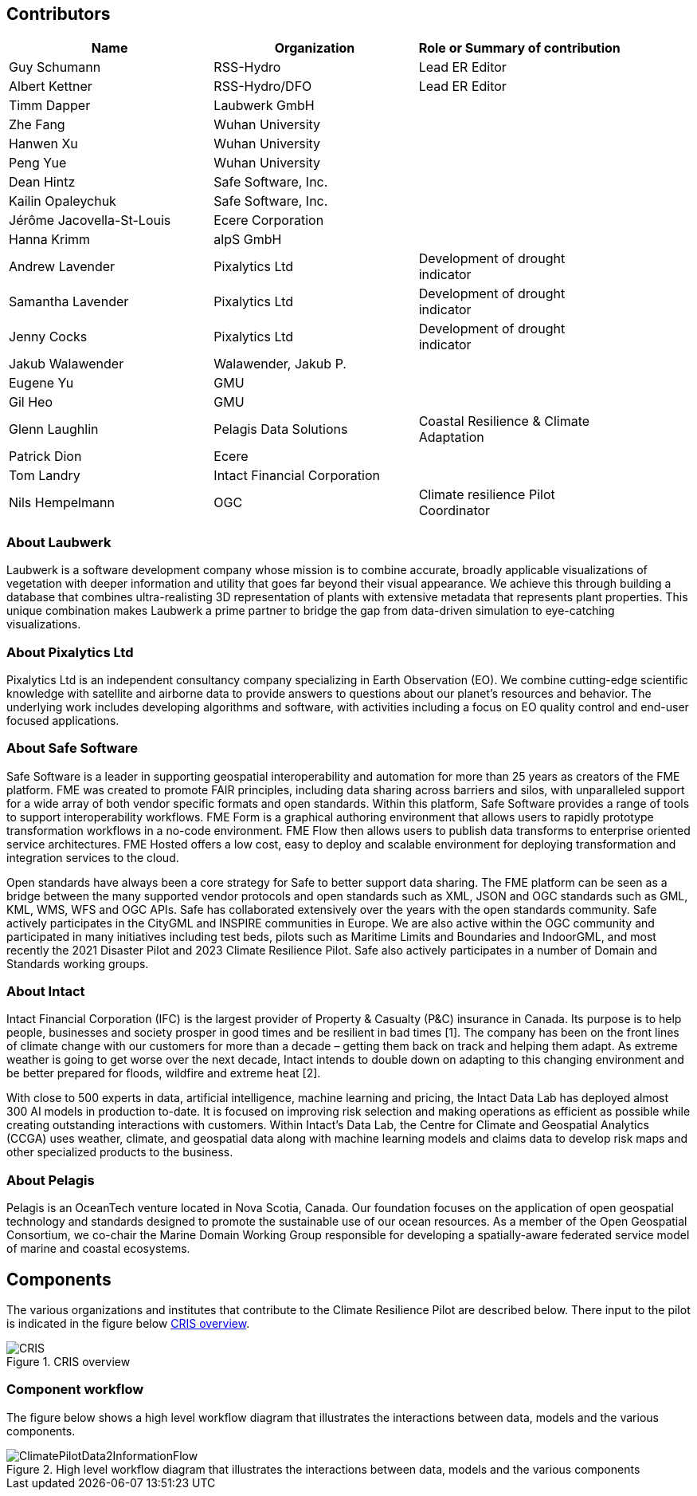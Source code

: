 
== Contributors
[%unnumbered]
[width="90%",options="header"]
|====================
|Name |Organization |Role or Summary of contribution
|Guy Schumann | RSS-Hydro | Lead ER Editor
|Albert Kettner | RSS-Hydro/DFO | Lead ER Editor
|Timm Dapper | Laubwerk GmbH |
|Zhe Fang | Wuhan University |
|Hanwen Xu | Wuhan University |
|Peng Yue | Wuhan University |
|Dean Hintz | Safe Software, Inc. |
|Kailin Opaleychuk | Safe Software, Inc. |
|Jérôme Jacovella-St-Louis | Ecere Corporation |
|Hanna Krimm | alpS GmbH |
|Andrew Lavender | Pixalytics Ltd | Development of drought indicator
|Samantha Lavender | Pixalytics Ltd | Development of drought indicator
|Jenny Cocks | Pixalytics Ltd | Development of drought indicator
|Jakub Walawender | Walawender, Jakub P. |
| Eugene Yu | GMU |
| Gil Heo | GMU |
| Glenn Laughlin | Pelagis Data Solutions | Coastal Resilience & Climate Adaptation
| Patrick Dion | Ecere |
| Tom Landry | Intact Financial Corporation |
|Nils Hempelmann | OGC | Climate resilience Pilot Coordinator |

|====================


=== About Laubwerk

Laubwerk is a software development company whose mission is to combine accurate, broadly applicable visualizations of vegetation with deeper information and utility that goes far beyond their visual appearance. We achieve this through building a database that combines ultra-realisting 3D representation of plants with extensive metadata that represents plant properties. This unique combination makes Laubwerk a prime partner to bridge the gap from data-driven simulation to eye-catching visualizations.

=== About Pixalytics Ltd

Pixalytics Ltd is an independent consultancy company specializing in Earth Observation (EO). We combine cutting-edge scientific knowledge with satellite and airborne data to provide answers to questions about our planet's resources and behavior. The underlying work includes developing algorithms and software, with activities including a focus on EO quality control and end-user focused applications.

=== About Safe Software

Safe Software is a leader in supporting geospatial interoperability and automation for more than 25 years as creators of the FME platform. FME was created to promote FAIR principles, including data sharing across barriers and silos, with unparalleled support for a wide array of both vendor specific formats and open standards. Within this platform, Safe Software provides a range of tools to support interoperability workflows. FME Form is a graphical authoring environment that allows users to rapidly prototype transformation workflows in a no-code environment. FME Flow then allows users to publish data transforms to enterprise oriented service architectures. FME Hosted offers a low cost, easy to deploy and scalable environment for deploying transformation and integration services to the cloud.

Open standards have always been a core strategy for Safe to better support data sharing. The FME platform can be seen as a bridge between the many supported vendor protocols and open standards such as XML, JSON and OGC standards such as GML, KML, WMS, WFS and OGC APIs.  Safe has collaborated extensively over the years with the open standards community. Safe actively participates in the CityGML and INSPIRE communities in Europe. We are also active within the OGC community and participated in many initiatives including test beds, pilots such as Maritime Limits and Boundaries and IndoorGML, and most recently the 2021 Disaster Pilot and 2023 Climate Resilience Pilot. Safe also actively participates in a number of Domain and Standards working groups.

=== About Intact

Intact Financial Corporation (IFC) is the largest provider of Property & Casualty (P&C) insurance in Canada. Its purpose is to help people, businesses and society prosper in good times and be resilient in bad times [1]. The company has been on the front lines of climate change with our customers for more than a decade – getting them back on track and helping them adapt. As extreme weather is going to get worse over the next decade, Intact intends to double down on adapting to this changing environment and be better prepared for floods, wildfire and extreme heat [2].

With close to 500 experts in data, artificial intelligence, machine learning and pricing, the Intact Data Lab has deployed almost 300 AI models in production to-date. It is focused on improving risk selection and making operations as efficient as possible while creating outstanding interactions with customers. Within Intact’s Data Lab, the Centre for Climate and Geospatial Analytics (CCGA) uses weather, climate, and geospatial data along with machine learning models and claims data to develop risk maps and other specialized products to the business.

=== About Pelagis
Pelagis is an OceanTech venture located in Nova Scotia, Canada. Our foundation focuses on the application of open geospatial technology and standards designed to promote the sustainable use of our ocean resources. As a member of the Open Geospatial Consortium, we co-chair the Marine Domain Working Group responsible for developing a spatially-aware federated service model of marine and coastal ecosystems.

[[clause-reference]]
== Components
The various organizations and institutes that contribute to the Climate Resilience Pilot are described below. There input to the pilot is indicated in the figure below <<CRIS>>.

[[CRIS]]
.CRIS overview
image::CRIS.png[CRIS]

=== Component workflow

The figure below shows a high level workflow diagram that illustrates the interactions between data, models and the various components.


[[ClimatePilotData2InformationFlow]]
.High level workflow diagram that illustrates the interactions between data, models and the various components
image::ClimatePilotData2InformationFlow.png[ClimatePilotData2InformationFlow]
